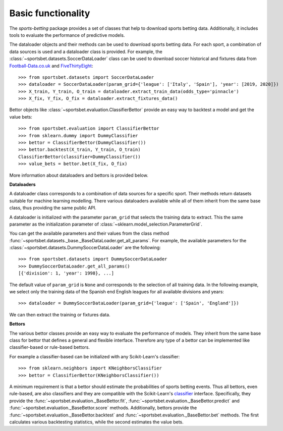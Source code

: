 .. _football-data.co.uk: https://www.football-data.co.uk/data.php
.. _fivethirtyeight: https://github.com/fivethirtyeight/data/tree/master/soccer-spi

*******************
Basic functionality
*******************

The `sports-betting` package provides a set of classes that help to
download sports betting data. Additionally, it includes tools 
to evaluate the performance of predictive models.

The dataloader objects and their methods can be used to download sports
betting data. For each sport, a combination of data sources 
is used and a dataloader class is provided. For example, the
:class:`~sportsbet.datasets.SoccerDataLoader` class can be used to 
download soccer historical and fixtures data from Football-Data.co.uk_ 
and FiveThirtyEight_::

   >>> from sportsbet.datasets import SoccerDataLoader
   >>> dataloader = SoccerDataLoader(param_grid={'league': ['Italy', 'Spain'], 'year': [2019, 2020]})
   >>> X_train, Y_train, O_train = dataloader.extract_train_data(odds_type='pinnacle')
   >>> X_fix, Y_fix, O_fix = dataloader.extract_fixtures_data()

Bettor objects like :class:`~sportsbet.evaluation.ClassifierBettor`
provide an easy way to backtest a model and get the value bets::

   >>> from sportsbet.evaluation import ClassifierBettor
   >>> from sklearn.dummy import DummyClassifier
   >>> bettor = ClassifierBettor(DummyClassifier())
   >>> bettor.backtest(X_train, Y_train, O_train)
   ClassifierBettor(classifier=DummyClassifier())
   >>> value_bets = bettor.bet(X_fix, O_fix)

More information about dataloaders and bettors is provided below.

**Dataloaders**

A dataloader class corresponds to a combination of data sources 
for a specific sport. Their methods return datasets suitable for machine 
learning modelling. There various dataloaders available while all of 
them inherit from the same base class, thus providing the same public API.

A dataloader is initialized with the parameter ``param_grid`` that selects the 
training data to extract. This the same parameter as the initialization parameter
of :class:`~sklearn.model_selection.ParameterGrid`. 

You can get the available parameters and their values 
from the class method :func:`~sportsbet.datasets._base._BaseDataLoader.get_all_params`. 
For example, the available parameters for the 
:class:`~sportsbet.datasets.DummySoccerDataLoader` are the following::

   >>> from sportsbet.datasets import DummySoccerDataLoader
   >>> DummySoccerDataLoader.get_all_params()
   [{'division': 1, 'year': 1998}, ...]

The default value of ``param_grid`` is ``None`` and corresponds to the selection 
of all training data. In the following example, we select only the training data of 
the Spanish end English leagues for all available divisions and years::

   >>> dataloader = DummySoccerDataLoader(param_grid={'league': ['Spain', 'England']})

We can then extract the training or fixtures data.

**Bettors**

The various bettor classes provide an easy way to evaluate the
performance of models. They inherit from the same base class for bettor that
defines a general  and flexible interface. Therefore any type of a bettor can 
be implemented like classifier-based or rule-based bettors.

For example a classifier-based can be initialized with any Scikit-Learn's classifier::

   >>> from sklearn.neighbors import KNeighborsClassifier
   >>> bettor = ClassifierBettor(KNeighborsClassifier())

A minimum requirement is that a bettor should estimate the probabilities of sports
betting events. Thus all bettors, even rule-based, are also classifiers and they are
compatible with the Scikit-Learn's `classifier 
<https://scikit-learn.org/stable/glossary.html#class-apis-and-estimator-types>`_ interface.
Specifically, they provide the :func:`~sportsbet.evaluation._BaseBettor.fit`,
:func:`~sportsbet.evaluation._BaseBettor.predict` and :func:`~sportsbet.evaluation._BaseBettor.score`
methods. Additionally, bettors provide the :func:`~sportsbet.evaluation._BaseBettor.backtest` and 
:func:`~sportsbet.evaluation._BaseBettor.bet` methods. The first calculates various
backtesting statistics, while the second estimates the value bets.
